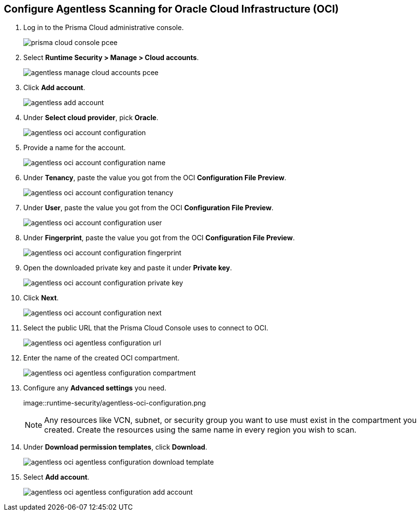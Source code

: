 :topic_type: task
[#configure-oci-agentless]
[.task]
[#configure-agentless-scanning-for-oracle-cloud-infrastructure-oci]
== Configure Agentless Scanning for Oracle Cloud Infrastructure (OCI)

[.procedure]

. Log in to the Prisma Cloud administrative console.
+
image::runtime-security/prisma-cloud-console-pcee.png[]

. Select *Runtime Security > Manage > Cloud accounts*.
+
image::runtime-security/agentless-manage-cloud-accounts-pcee.png[]

. Click *Add account*.
+
image::runtime-security/agentless-add-account.png[]

. Under *Select cloud provider*, pick *Oracle*.
+
image::runtime-security/agentless-oci-account-configuration.png[]

. Provide a name for the account.
+
image::runtime-security/agentless-oci-account-configuration-name.png[]

. Under *Tenancy*, paste the value you got from the OCI *Configuration File Preview*.
+
image::runtime-security/agentless-oci-account-configuration-tenancy.png[]

. Under *User*, paste the value you got from the OCI *Configuration File Preview*.
+
image::runtime-security/agentless-oci-account-configuration-user.png[]

. Under *Fingerprint*, paste the value you got from the OCI *Configuration File Preview*.
+
image::runtime-security/agentless-oci-account-configuration-fingerprint.png[]

. Open the downloaded private key and paste it under *Private key*.
+
image::runtime-security/agentless-oci-account-configuration-private-key.png[]

. Click *Next*.
+
image::runtime-security/agentless-oci-account-configuration-next.png[]

. Select the public URL that the Prisma Cloud Console uses to connect to OCI.
+
image::runtime-security/agentless-oci-agentless-configuration-url.png[]

. Enter the name of the created OCI compartment.
+
image::runtime-security/agentless-oci-agentless-configuration-compartment.png[]

. Configure any *Advanced settings* you need.
+
image::runtime-security/agentless-oci-configuration.png
+
NOTE: Any resources like VCN, subnet, or security group you want to use must exist in the compartment you created.
Create the resources using the same name in every region you wish to scan.

. Under *Download permission templates*, click *Download*.
+
image::runtime-security/agentless-oci-agentless-configuration-download-template.png[]

. Select *Add account*.
+
image::runtime-security/agentless-oci-agentless-configuration-add-account.png[]
